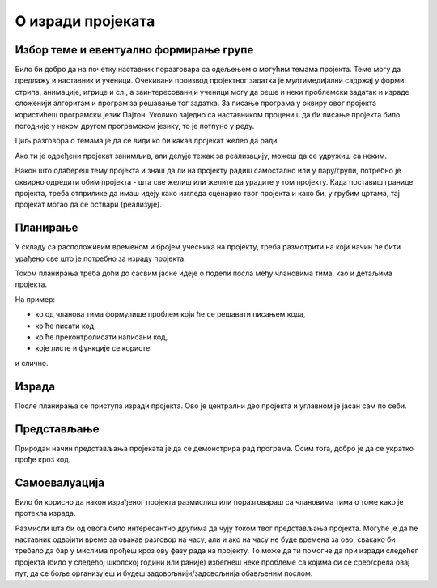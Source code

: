 О изради пројеката
==================

.. infonote::
    Пре него што почнеш да се бавиш неким конкретним пројектом, потребно је да отприлике сагледаш шта те све очекује нна том путу.

Избор теме и евентуално формирање групе
---------------------------------------

Било би добро да на почетку наставник поразговара са одељењем о могућим темама пројекта. Теме могу да 
предлажу и наставник и ученици. Очекивани производ пројектног задатка је мултимедијални 
садржај у форми: 
стрипа, анимације, игрице и сл., а заинтересованији ученици могу да реше и неки проблемски задатак и израде 
сложенији алгоритам и програм за решавање тог задатка. 
За писање програма у оквиру овог пројекта користићеш програмски језик Пајтон. Уколико заједно са наставником 
процениш да би писање пројекта било погодније у неком другом програмском језику,
то је потпуно у реду.

Циљ разговора о темама је да се види ко би какав пројекат желео да ради. 

Ако ти је одређени пројекат занимљив, али делује тежак за реализацију, можеш да се удружиш са неким.

.. suggestionnote:: 
    **Пожељно је пројекте радити у групи (пројектном тиму)**. Тако вежбате да будете део тима, учите да делите обавезе и 
    задатке, учествујете у заједничком раду.

Након што одабереш тему пројекта и знаш да ли на пројекту радиш самостално или у пару/групи, потребно је оквирно одредити обим пројекта - шта све желиш или желите да урадите у том 
пројекту. Када поставиш границе пројекта, треба отприлике да имаш идеју како изгледа сценарио твог пројекта и како би, у грубим цртама, тај пројекат могао да се оствари (реализује).

Планирање
---------


У складу са расположивим временом и бројем учесника на пројекту, треба размотрити на који начин ће бити урађено све што је потребно за израду пројекта. 


.. suggestionnote::
    Добро је да при планирању постоји резервни план, односно алтернатива. На пример, ако се неки део пројекта покаже као тежак за израду, вероватно постоји једноставнија варијанта, 
    која можда није једнако атрактивна, али омогућава успешно окончање пројекта. Дакле, потпуно је у реду да опис детаљнијег плана садржи реченице попут: ово ћемо да урадимо на начин А, 
    а ако не буде довољно времена (или не будемо умели), онда на начин Б. Могућа је и обрнута формулација: урадићемо на начин Б, а ако остане времена, дорадићемо пројекат и направити то на 
    начин А.

Током планирања треба доћи до сасвим јасне идеје о подели посла међу члановима тима, као и детаљима пројекта. 

На пример: 

- ко од чланова тима формулише проблем који ће се решавати писањем кода, 
- ко ће писати код, 
- ко ће преконтролисати написани код,
- које листе и функције се користе.

и слично. 

Израда
------

После планирања се приступа изради пројекта. Ово је централни део пројекта и углавном је јасан сам по себи.

Представљање
------------


Природан начин представљања пројеката је да се демонстрира рад програма. Осим тога, добро је да се укратко прође кроз код.

.. suggestionnote::
    Ако време допушта (ваше време за израду, и расположиво време на часу за представљање), ти и твој тим можете да направите и сасвим кратку презентзацију, која даје додатне 
    информације које желите да поделите. То може да буде било шта што желите да саопштите, на пример: зашто сте одабрали баш ту тему (ако постоји посебан разлог), шта сте све 
    користили, ко је шта радио, како сте решили неки проблем, неки забаван тренутак, или било шта друго. 
    Ако правите презентацију на рачунару, довољно је, рецимо, пет слајдова.

Самоевалуација
---------------


Било би корисно да након израђеног пројекта размислиш или поразговараш са члановима тима о томе како је протекла израда. 

.. suggestionnote::    
    На пример, можеш да поставиш себи следећа питања:

    - Да ли је, по твојој процени, пројекат успешно приведен крају? Колико си ти лично задовољан-задовољна урађеним? Зашто?
    - Који део је био посебно тежак? Како си га решио/решила? Да ли је постојао неки проблем на чије си решење посебно поносан/поносна?
    - Да ли је било накнадних измена првобитног плана? Због чега?
    - Да ли је пројекат био користан за стицање или унапређивање неких знања или вештина? Којих?

Размисли шта би од овога било интересантно другима да чују током твог представљања пројекта. Могуће је да ће наставник одвојити време за овакав разговор на часу, али и ако на 
часу не буде времена за ово, свакако би требало да бар у мислима прођеш кроз ову фазу рада на пројекту. То може да ти помогне да при изради следећег пројекта (било у следећој 
школској години или раније) избегнеш неке проблеме са којима си се срео/срела овај пут, да се боље организујеш и будеш задовољнији/задовољнија обављеним послом.

.. infonote::
    Ова питања ћемо поновити после сваког предложеног пројекта, како би увек могао/могла да се осврнеш на њих, без обзира на изабрани пројекат.


            
        
   

